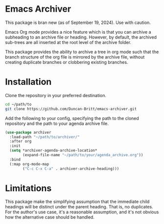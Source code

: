 * Emacs Archiver
#+attr_org: :width 600
[[./archiver.gif]]

This package is bran new (as of September 19, 2024). Use with caution.

Emacs Org mode provides a nice feature which is that you can archive a subheading to an archive file or heading. However, by default, the archived sub-trees are all inserted at the root level of the archive folder.

This package provides the ability to archive a tree in org mode such that the branch structure of the org file is mirrored by the archive file, without creating duplicate branches or clobbering existing branches.
* Installation
Clone the repository in your preferred destination.
#+begin_src sh
  cd ~/path/to
  git clone https://github.com/Duncan-Britt/emacs-archiver.git
#+end_src

Add the following to your config, specifying the path to the cloned repository and the path to your agenda archive file.
#+begin_src emacs-lisp
  (use-package archiver
    :load-path "~/path/to/archiver/"
    :after org
    :init
    (setq *archiver-agenda-archive-location*
          (expand-file-name "~/path/to/your/agenda_archive.org"))
    :bind
    (:map org-mode-map
          ("C-c C-x C-a" . archiver-archive-heading)))
#+end_src
* Limitations
This package make the simplifying assumption that the immediate child headings will be distinct under the parent heading. That is, no duplicates. For the author's use case, it's a reasonable assumption, and it's not obvious how the alternative case should be handled.
